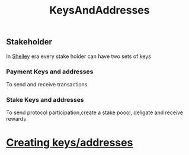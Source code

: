 :PROPERTIES:
:ID:       8a10475a-e9b7-4293-879c-49b24967a82c
:END:
#+title: KeysAndAddresses


** Stakeholder
In [[id:b225f0c7-e825-4f26-aaef-e601ad85dc3d][Shelley]] era every stake holder can have two sets of keys
*** Payment Keys and addresses
To send and receive transactions
*** Stake Keys and addresses
To send protocol participation,create a stake poool, deligate and receive rewards
*  [[https://github.com/input-output-hk/cardano-node/blob/master/doc/stake-pool-operations/3_keys_and_addresses.md#payment-key-pair][Creating keys/addresses]]
